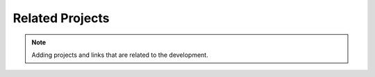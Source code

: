 Related Projects
================

.. note::
    Adding projects and links that are related to the development.
